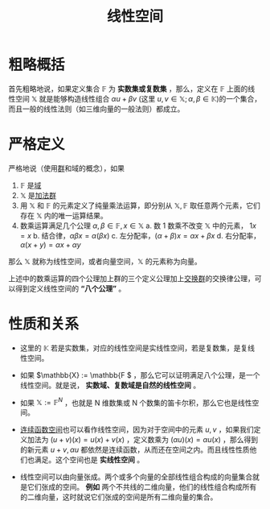 #+title: 线性空间
#+roam_tags: 泛函分析 线性代数
#+roam_alias: 向量空间

* 粗略概括
首先粗略地说，如果定义集合 \(\mathbb{F}\) 为 *实数集或复数集* ，那么，定义在 \(\mathbb{F}\) 上面的线性空间 \(\mathbb{X}\) 就是能够构造线性组合 \(\alpha u+\beta v\) (这里 \(u,v \in \mathbb{X}; \alpha,\beta \in \mathbb{K}\))的一个集合，而且一般的线性法则（如三维向量的一般法则）都成立。

* 严格定义
严格地说（使用[[file:20201019224643-群.org][群]]和域的概念），如果
1. \(\mathbb{F} \) 是[[file:20201019232551-域.org][域]]
2. \(\mathbb{X}\) 是[[file:20201022191723-加法群.org][加法群]]
3. 用 \(\mathbb{X}\) 和 \(\mathbb{F} \) 的元素定义了纯量乘法运算，即分别从 \(\mathbb{X},\mathbb{F} \) 取任意两个元素，它们存在 \(\mathbb{X}\) 内的唯一运算结果。
4. 数乘运算满足几个公理 \(\alpha,\beta \in \mathbb{F}, x \in \mathbb{X}\)
   a. 数 1 数乘不改变 \(\mathbb{X}\) 中的元素， \(1x = x\)
   b. 结合律，\(\alpha\beta x = \alpha(\beta x)\)
   c. 左分配率，\((\alpha+\beta)x=\alpha x +\beta x\)
   d. 右分配率，\(\alpha(x+y) = \alpha x+\alpha y\)
那么 \(\mathbb{X} \) 就称为线性空间，或者向量空间，\(\mathbb{X}\) 的元素称为向量。

上述中的数乘运算的四个公理加上群的三个定义公理加上[[file:20201019224643-群.org][交换群]]的交换律公理，可以得到定义线性空间的 *“八个公理”* 。

* 性质和关系
- 这里的 \(\mathbb{K} \) 若是实数集，对应的线性空间是实线性空间，若是复数集，是复线性空间。
- 如果 \(\mathbb{X} := \mathbb{F \) ，那么它可以证明满足八个公理，是一个线性空间。就是说， *实数域、复数域是自然的线性空间* 。

- 如果 \(\mathbb{X} := \mathbb{F}^N\) ，也就是 N 维数集或 N 个数集的笛卡尔积，那么它也是线性空间。

- [[file:20201004142655-连续函数空间.org][连续函数空间]]也可以看作线性空间，因为对于空间中的元素 \(u,v\) ，如果我们定义加法为 \((u+v)(x) = u(x)+v(x)\) ，定义数乘为 \((\alpha u)(x) = \alpha u(x)\) ，那么得到的新元素 \(u+v, \alpha u\) 都依然是连续函数，从而还在空间之内。而且线性性质他们也满足。这个空间也是 *实线性空间* 。

- 线性空间可以由向量张成。两个或多个向量的全部线性组合构成的向量集合就是它们张成的空间。
  *例如* 两个不共线的二维向量，他们的线性组合构成所有的二维向量，这时就说它们张成的空间是所有二维向量的集合。
